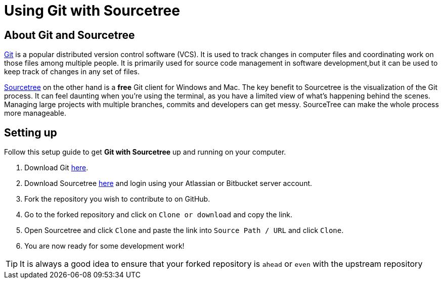 = Using Git with Sourcetree
:site-section: DeveloperGuide
:imagesDir: images
:stylesDir: stylesheets
:experimental:
ifdef::env-github[]
:tip-caption: :bulb:
:note-caption: :information_source:
endif::[]

== About Git and Sourcetree
https://git-scm.com/[Git] is a popular distributed version control software (VCS). It is used to track changes in
computer files and coordinating work on those files among multiple people. It is primarily used for source code
management in software development,but it can be used to keep track of changes in any set of files.

https://www.sourcetreeapp.com/[Sourcetree] on the other hand is a *free* Git client for Windows and Mac. The key benefit
to Sourcetree is the visualization of the Git process. It can feel daunting when you're using the terminal, as
you have a limited view of what's happening behind the scenes. Managing large projects with multiple branches,
commits and developers can get messy. SourceTree can make the whole process more manageable.

== Setting up
Follow this setup guide to get *Git with Sourcetree* up and running on your computer.

. Download Git https://git-scm.com/downloads[here].
. Download Sourcetree https://www.sourcetreeapp.com/[here] and login using your Atlassian or Bitbucket server account.
. Fork the repository you wish to contribute to on GitHub.
. Go to the forked repository and click on `Clone or download` and copy the link.
. Open Sourcetree and click `Clone` and paste the link into `Source Path / URL` and click `Clone`.
. You are now ready for some development work!

[TIP]
====
It is always a good idea to ensure that your forked repository is `ahead` or `even` with the upstream repository
====

